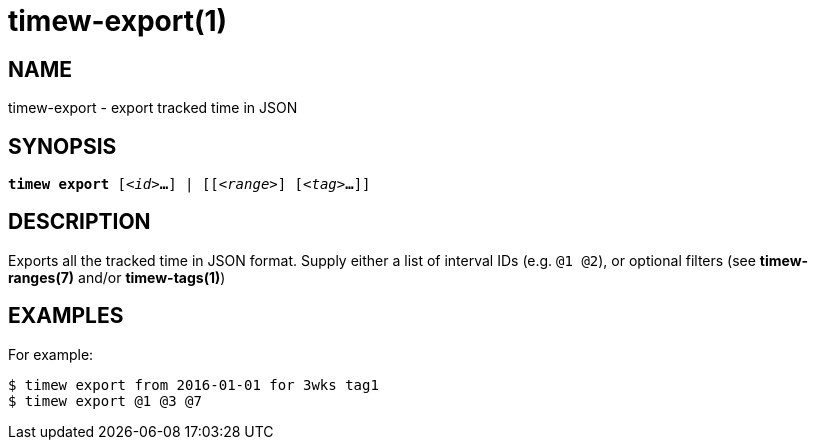 = timew-export(1)

== NAME
timew-export - export tracked time in JSON

== SYNOPSIS
[verse]
*timew export* [_<id>_**...**] | [[_<range>_] [_<tag>_**...**]]

== DESCRIPTION
Exports all the tracked time in JSON format.  Supply either a list of interval IDs (e.g. `@1 @2`), or optional filters (see **timew-ranges(7)** and/or **timew-tags(1)**)

== EXAMPLES
For example:

    $ timew export from 2016-01-01 for 3wks tag1
    $ timew export @1 @3 @7

